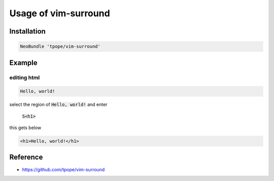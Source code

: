 Usage of vim-surround
=====================

Installation
++++++++++++
.. code-block :: vim

   NeoBundle 'tpope/vim-surround'


Example
+++++++

editing html
------------
.. code-block :: html

   Hello, world!

select the region of :code:`Hello, world!` and enter

  :code:`S<h1>`

this gets below

.. code-block :: html

   <h1>Hello, world!</h1>


Reference
+++++++++
* https://github.com/tpope/vim-surround